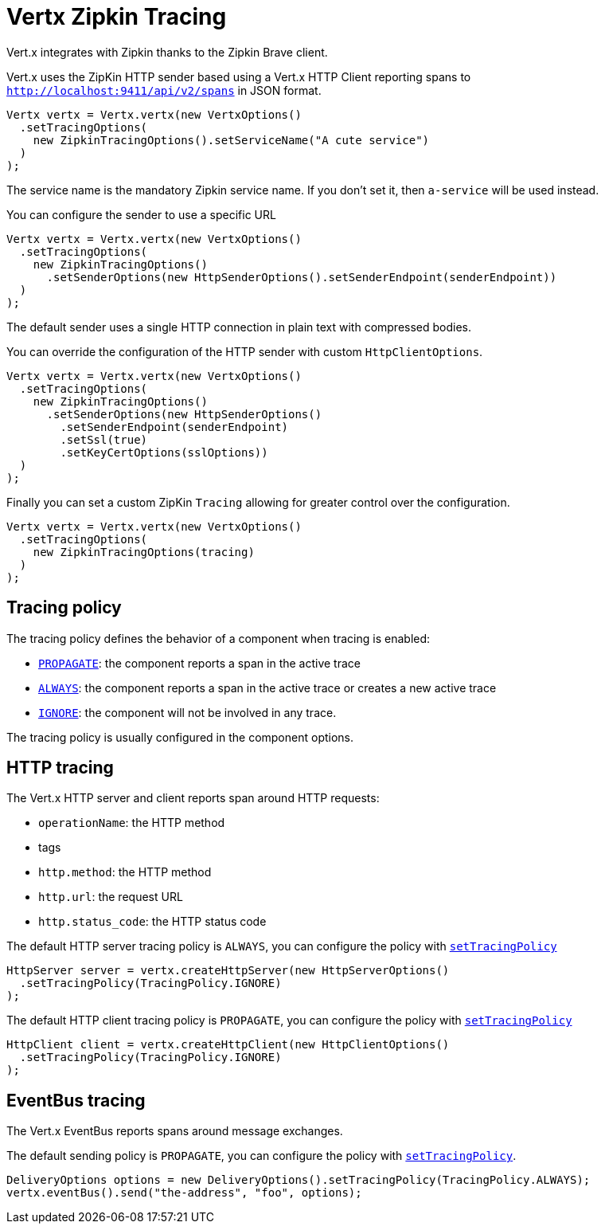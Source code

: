 = Vertx Zipkin Tracing

Vert.x integrates with Zipkin thanks to the Zipkin Brave client.

Vert.x uses the ZipKin HTTP sender based using a Vert.x HTTP Client reporting
spans to `http://localhost:9411/api/v2/spans` in JSON format.

[source,java]
----
Vertx vertx = Vertx.vertx(new VertxOptions()
  .setTracingOptions(
    new ZipkinTracingOptions().setServiceName("A cute service")
  )
);
----

The service name is the mandatory Zipkin service name. If you don't set it, then `a-service` will be used instead.

You can configure the sender to use a specific URL

[source,java]
----
Vertx vertx = Vertx.vertx(new VertxOptions()
  .setTracingOptions(
    new ZipkinTracingOptions()
      .setSenderOptions(new HttpSenderOptions().setSenderEndpoint(senderEndpoint))
  )
);
----

The default sender uses a single HTTP connection in plain text with compressed bodies.

You can override the configuration of the HTTP sender with custom `HttpClientOptions`.

[source,java]
----
Vertx vertx = Vertx.vertx(new VertxOptions()
  .setTracingOptions(
    new ZipkinTracingOptions()
      .setSenderOptions(new HttpSenderOptions()
        .setSenderEndpoint(senderEndpoint)
        .setSsl(true)
        .setKeyCertOptions(sslOptions))
  )
);
----

Finally you can set a custom ZipKin `Tracing` allowing for greater control
over the configuration.

[source,java]
----
Vertx vertx = Vertx.vertx(new VertxOptions()
  .setTracingOptions(
    new ZipkinTracingOptions(tracing)
  )
);
----

== Tracing policy

The tracing policy defines the behavior of a component when tracing is enabled:

- `link:../../apidocs/io/vertx/core/tracing/TracingPolicy.html#PROPAGATE[PROPAGATE]`: the component reports a span in the active trace
- `link:../../apidocs/io/vertx/core/tracing/TracingPolicy.html#ALWAYS[ALWAYS]`: the component reports a span in the active trace or creates a new active trace
- `link:../../apidocs/io/vertx/core/tracing/TracingPolicy.html#IGNORE[IGNORE]`: the component will not be involved in any trace.

The tracing policy is usually configured in the component options.

== HTTP tracing

The Vert.x HTTP server and client reports span around HTTP requests:

- `operationName`: the HTTP method
- tags
- `http.method`: the HTTP method
- `http.url`: the request URL
- `http.status_code`: the HTTP status code

The default HTTP server tracing policy is `ALWAYS`, you can configure the policy with `link:../../apidocs/io/vertx/core/http/HttpServerOptions.html#setTracingPolicy-io.vertx.core.tracing.TracingPolicy-[setTracingPolicy]`

[source,java]
----
HttpServer server = vertx.createHttpServer(new HttpServerOptions()
  .setTracingPolicy(TracingPolicy.IGNORE)
);
----

The default HTTP client tracing policy is `PROPAGATE`, you can configure the policy with `link:../../apidocs/io/vertx/core/http/HttpClientOptions.html#setTracingPolicy-io.vertx.core.tracing.TracingPolicy-[setTracingPolicy]`

[source,java]
----
HttpClient client = vertx.createHttpClient(new HttpClientOptions()
  .setTracingPolicy(TracingPolicy.IGNORE)
);
----

== EventBus tracing

The Vert.x EventBus reports spans around message exchanges.

The default sending policy is `PROPAGATE`, you can configure the policy with `link:../../apidocs/io/vertx/core/eventbus/DeliveryOptions.html#setTracingPolicy-io.vertx.core.tracing.TracingPolicy-[setTracingPolicy]`.

[source,java]
----
DeliveryOptions options = new DeliveryOptions().setTracingPolicy(TracingPolicy.ALWAYS);
vertx.eventBus().send("the-address", "foo", options);
----